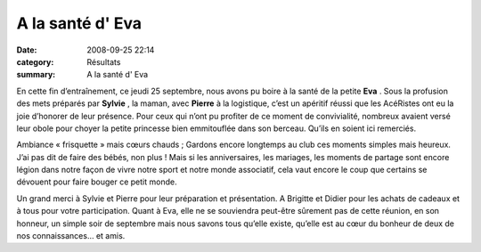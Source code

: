 A la santé d' Eva
=================

:date: 2008-09-25 22:14
:category: Résultats
:summary: A la santé d' Eva

En cette fin d’entraînement, ce jeudi 25 septembre, nous avons pu boire à la santé de la petite **Eva** . Sous la profusion des mets préparés par **Sylvie** , la maman, avec **Pierre**  à la logistique, c’est un apéritif réussi que les AcéRistes ont eu la joie d’honorer de leur présence. Pour ceux qui n’ont pu profiter de ce moment de convivialité, nombreux avaient versé leur obole pour choyer la petite princesse bien emmitouflée dans son berceau. Qu’ils en soient ici remerciés.


Ambiance « frisquette » mais cœurs chauds ; Gardons encore longtemps au club ces moments simples mais heureux. J’ai pas dit de faire des bébés, non plus ! Mais si les anniversaires, les mariages, les moments de partage sont encore légion dans notre façon de vivre notre sport et notre monde associatif, cela vaut encore le coup que certains se dévouent pour faire bouger ce petit monde.


Un grand merci à Sylvie et Pierre pour leur préparation et présentation. A Brigitte et Didier pour les achats de cadeaux et à tous pour votre participation. Quant à Eva, elle ne se souviendra peut-être sûrement pas de cette réunion, en son honneur, un simple soir de septembre mais nous savons tous qu’elle existe, qu’elle est au cœur du bonheur de deux de nos connaissances… et amis.
